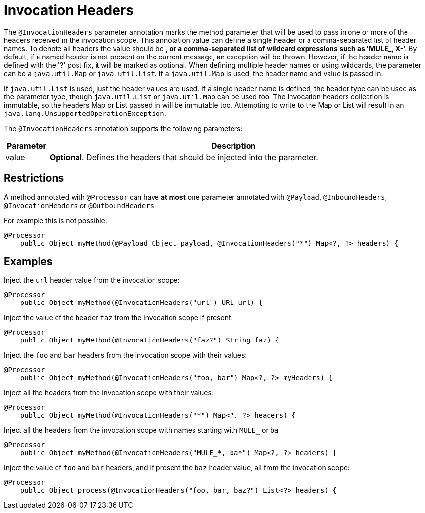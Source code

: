 = Invocation Headers

The `@InvocationHeaders` parameter annotation marks the method parameter that will be used to pass in one or more of the headers received in the invocation scope. This annotation value can define a single header or a comma-separated list of header names. To denote all headers the value should be *, or a comma-separated list of wildcard expressions such as 'MULE_, X-*'. By default, if a named header is not present on the current message, an exception will be thrown. However, if the header name is defined with the '?' post fix, it will be marked as optional. When defining multiple header names or using wildcards, the parameter can be a `java.util.Map` or `java.util.List`. If a `java.util.Map` is used, the header name and value is passed in.

If `java.util.List` is used, just the header values are used. If a single header name is defined, the header type can be used as the parameter type, though `java.util.List` or `java.util.Map` can be used too. The Invocation headers collection is immutable, so the headers Map or List passed in will be immutable too. Attempting to write to the Map or List will result in an `java.lang.UnsupportedOperationException`.

The `@InvocationHeaders` annotation supports the following parameters:

[width="99%",cols="10,85",options="header"]
|===
|Parameter |Description
|value |*Optional*. Defines the headers that should be injected into the parameter.
|===

== Restrictions

A method annotated with `@Processor` can have *at most* one parameter annotated with `@Payload`, `@InboundHeaders`, `@InvocationHeaders` or `@OutboundHeaders`.

For example this is not possible:

[source, java]
----
@Processor
    public Object myMethod(@Payload Object payload, @InvocationHeaders("*") Map<?, ?> headers) {
----

== Examples

Inject the `url` header value from the invocation scope:

[source, java]
----
@Processor
    public Object myMethod(@InvocationHeaders("url") URL url) {
----

Inject the value of the header `faz` from the invocation scope if present:

[source, java]
----
@Processor
    public Object myMethod(@InvocationHeaders("faz?") String faz) {
----

Inject the `foo` and `bar` headers from the invocation scope with their values:

[source, java]
----
@Processor
    public Object myMethod(@InvocationHeaders("foo, bar") Map<?, ?> myHeaders) {
----

Inject all the headers from the invocation scope with their values:

[source, java]
----
@Processor
    public Object myMethod(@InvocationHeaders("*") Map<?, ?> headers) {
----

Inject all the headers from the invocation scope with names starting with `MULE_` or `ba`

[source, java]
----
@Processor
    public Object myMethod(@InvocationHeaders("MULE_*, ba*") Map<?, ?> headers) {
----

Inject the value of `foo` and `bar` headers, and if present the `baz` header value, all from the invocation scope:

[source, java]
----
@Processor
    public Object process(@InvocationHeaders("foo, bar, baz?") List<?> headers) {
----
